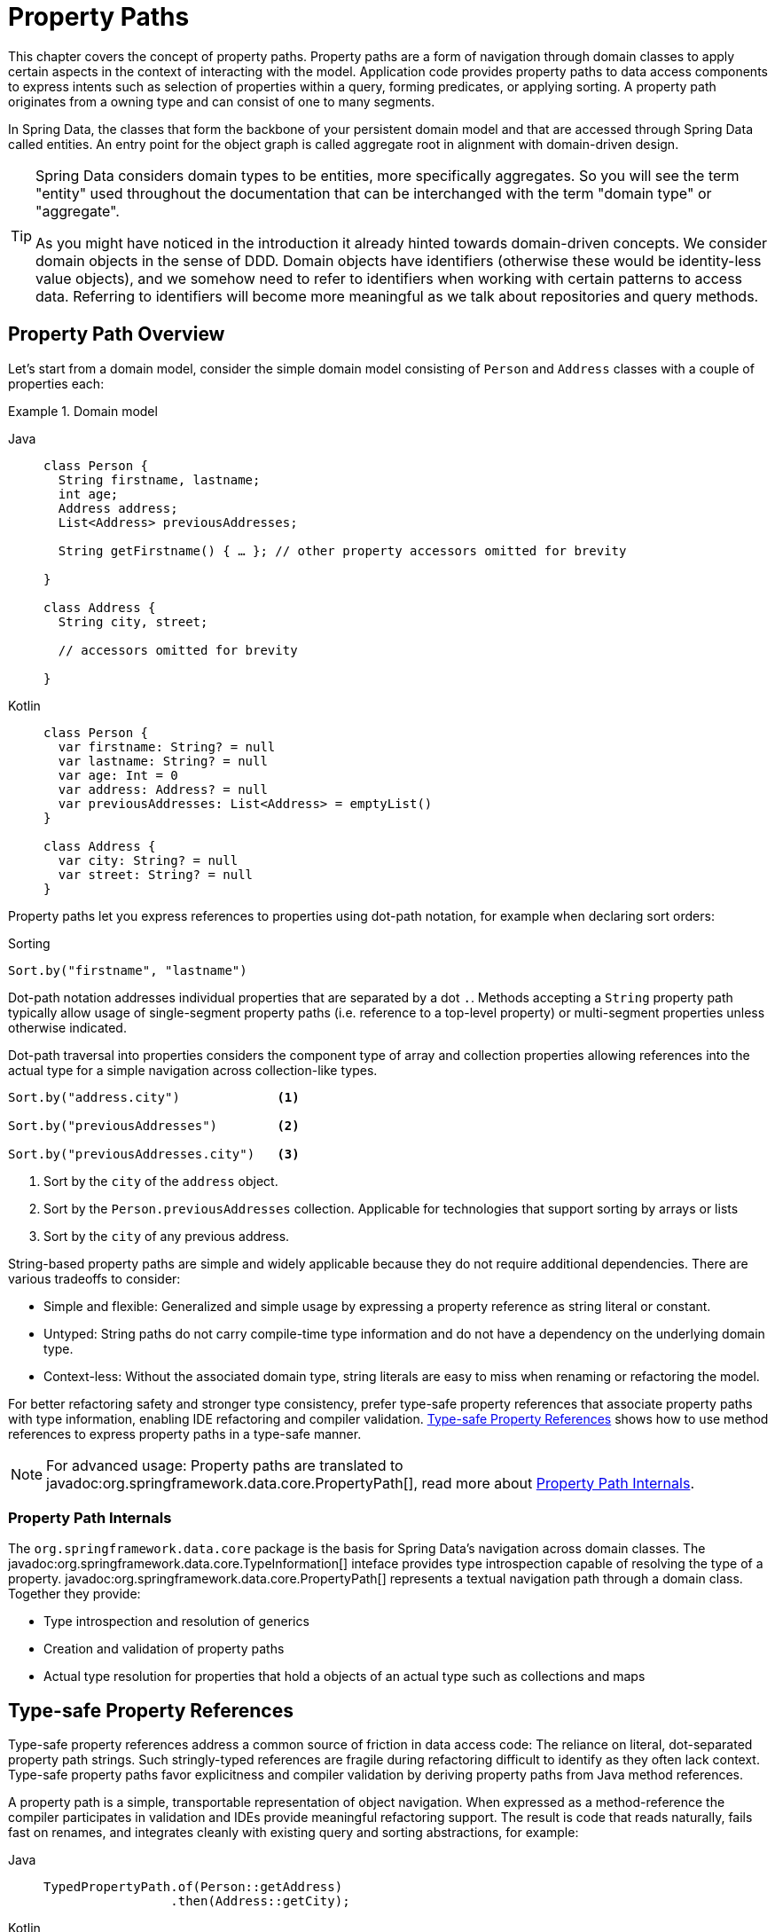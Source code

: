 [[property-paths]]
= Property Paths

This chapter covers the concept of property paths.
Property paths are a form of navigation through domain classes to apply certain aspects in the context of interacting with the model.
Application code provides property paths to data access components to express intents such as selection of properties within a query, forming predicates, or applying sorting.
A property path originates from a owning type and can consist of one to many segments.

In Spring Data, the classes that form the backbone of your persistent domain model and that are accessed through Spring Data called entities.
An entry point for the object graph is called aggregate root in alignment with domain-driven design.

[TIP]
====
Spring Data considers domain types to be entities, more specifically aggregates.
So you will see the term "entity" used throughout the documentation that can be interchanged with the term "domain type" or "aggregate".

As you might have noticed in the introduction it already hinted towards domain-driven concepts.
We consider domain objects in the sense of DDD.
Domain objects have identifiers (otherwise these would be identity-less value objects), and we somehow need to refer to identifiers when working with certain patterns to access data.
Referring to identifiers will become more meaningful as we talk about repositories and query methods.
====

[[property-path-overview]]
== Property Path Overview

Let's start from a domain model, consider the simple domain model consisting of `Person` and `Address` classes with a couple of properties each:

.Domain model
[tabs]
======
Java::
+
[source,java,role="primary"]
----
class Person {
  String firstname, lastname;
  int age;
  Address address;
  List<Address> previousAddresses;
  
  String getFirstname() { … }; // other property accessors omitted for brevity

}

class Address {
  String city, street;
  
  // accessors omitted for brevity

}
----

Kotlin::
+
[source,kotlin,role="secondary"]
----
class Person {
  var firstname: String? = null
  var lastname: String? = null
  var age: Int = 0
  var address: Address? = null
  var previousAddresses: List<Address> = emptyList()
}

class Address {
  var city: String? = null
  var street: String? = null
}
----
======

Property paths let you express references to properties using dot-path notation, for example when declaring sort orders:

.Sorting
[source,java]
----
Sort.by("firstname", "lastname")
----

Dot-path notation addresses individual properties that are separated by a dot `.`.
Methods accepting a `String` property path typically allow usage of single-segment property paths (i.e. reference to a top-level property) or multi-segment properties unless otherwise indicated.

Dot-path traversal into properties considers the component type of array and collection properties allowing references into the actual type for a simple navigation across collection-like types.

----
Sort.by("address.city")             <1>

Sort.by("previousAddresses")        <2>

Sort.by("previousAddresses.city")   <3>
----

<1> Sort by the `city` of the `address` object.
<2> Sort by the `Person.previousAddresses` collection.
Applicable for technologies that support sorting by arrays or lists
<3> Sort by the `city` of any previous address.

String-based property paths are simple and widely applicable because they do not require additional dependencies.
There are various tradeoffs to consider:

* Simple and flexible: Generalized and simple usage by expressing a property reference as string literal or constant.
* Untyped: String paths do not carry compile-time type information and do not have a dependency on the underlying domain type.
* Context-less: Without the associated domain type, string literals are easy to miss when renaming or refactoring the model.

For better refactoring safety and stronger type consistency, prefer type-safe property references that associate property paths with type information, enabling IDE refactoring and compiler validation.
<<type-safe-property-references>> shows how to use method references to express property paths in a type-safe manner.

NOTE: For advanced usage: Property paths are translated to javadoc:org.springframework.data.core.PropertyPath[], read more about <<property-path-internals>>.

[[property-path-internals]]
=== Property Path Internals

The `org.springframework.data.core` package is the basis for Spring Data's navigation across domain classes.
The javadoc:org.springframework.data.core.TypeInformation[] inteface provides type introspection capable of resolving the type of a property. javadoc:org.springframework.data.core.PropertyPath[] represents a textual navigation path through a domain class.
Together they provide:

* Type introspection and resolution of generics
* Creation and validation of property paths
* Actual type resolution for properties that hold a objects of an actual type such as collections and maps

[[type-safe-property-references]]
== Type-safe Property References

Type-safe property references address a common source of friction in data access code: The reliance on literal, dot-separated property path strings.
Such stringly-typed references are fragile during refactoring difficult to identify as they often lack context.
Type-safe property paths favor explicitness and compiler validation by deriving property paths from Java method references.

A property path is a simple, transportable representation of object navigation.
When expressed as a method-reference the compiler participates in validation and IDEs provide meaningful refactoring support.
The result is code that reads naturally, fails fast on renames, and integrates cleanly with existing query and sorting abstractions, for example:

[tabs]
======
Java::
+
[source,java,role="primary"]
----
TypedPropertyPath.of(Person::getAddress)
                 .then(Address::getCity);
----

Kotlin::
+
[source,kotlin,role="secondary"]
----
TypedPropertyPath.of<Person, Address>(Person::address)
                 .then(Address::city);

// Kotlin Exension
KTypedPropertyPath.of(Person::address).then(Address::city)
----
======

The expression above constructs a path equivalent to `address.city` while remaining resilient to refactoring.
Property resolution is performed by inspecting the supplied method references; any mismatch becomes visible at compile time.

By comparing a literal-based approach as the following example you can immediately spot the same intent while the mechanism of using strings removes any type context:

.Stringly-typed programming
[source,java]
----
Sort.by("address.city", "address.street")
----

You can also use it inline for operations like sorting:

.Type-safe Property Path
[tabs]
======
Java::
+
[source,java,role="primary"]
----
Sort.by(Person::getFirstName, Person::getLastName);

----

Kotlin::
+
[source,kotlin,role="secondary"]
----
Sort.by(Person::firstName, Person::lastName);
----
======

`TypedPropertyPath` can integrate seamlessly with query abstractions or criteria builders:

.Type-safe Property Path
[source,java]
----
Criteria.where(Person::getAddress)
        .then(Address::getCity)
        .is("New York");
----

Adopting type-safe property references aligns with modern Spring development principles.
Providing declarative, type-safe, and fluent APIs leads to simpler reasoning about data access eliminating an entire category of potential bugs through IDE refactoring support and early feedback on invalid properties by the compiler.

Lambda introspection is cached for efficiency enabling repeatable use.
The JVM reuses static lambda instances contributing to minimal overhead of one-time parsing.
